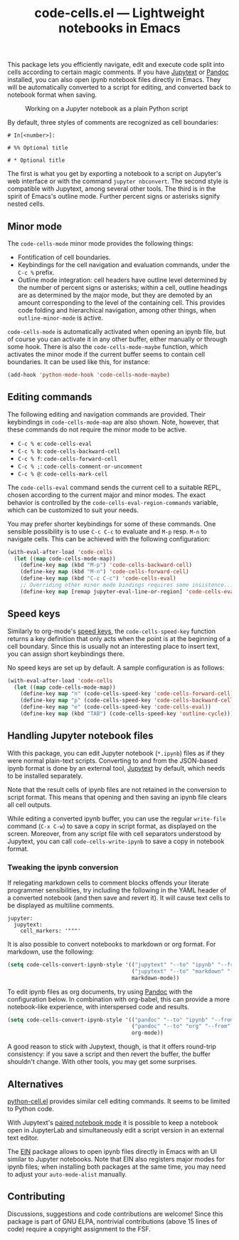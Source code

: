 #+title: code-cells.el --- Lightweight notebooks in Emacs

#+html: <a href="http://elpa.gnu.org/packages/code-cells.html"><img alt="GNU ELPA" src="https://elpa.gnu.org/packages/code-cells.svg"/></a>
#+html: <a href="https://melpa.org/#/code-cells"><img alt="MELPA" src="https://melpa.org/packages/code-cells-badge.svg"/></a>

This package lets you efficiently navigate, edit and execute code
split into cells according to certain magic comments.  If you have
[[https://github.com/mwouts/jupytext][Jupytext]] or [[https://pandoc.org/][Pandoc]] installed, you can also open ipynb notebook files
directly in Emacs.  They will be automatically converted to a script
for editing, and converted back to notebook format when saving.

#+caption: Working on a Jupyter notebook as a plain Python script
[[https://raw.githubusercontent.com/astoff/code-cells.el/images/screenshot.png]]

By default, three styles of comments are recognized as cell
boundaries:

#+begin_example
  # In[<number>]:

  # %% Optional title

  # * Optional title
#+end_example

The first is what you get by exporting a notebook to a script on
Jupyter's web interface or with the command =jupyter nbconvert=.  The
second style is compatible with Jupytext, among several other tools.
The third is in the spirit of Emacs's outline mode.  Further percent
signs or asterisks signify nested cells.

** Minor mode
The =code-cells-mode= minor mode provides the following things:

- Fontification of cell boundaries.
- Keybindings for the cell navigation and evaluation commands, under the
  =C-c %= prefix.
- Outline mode integration: cell headers have outline level determined
  by the number of percent signs or asterisks; within a cell, outline
  headings are as determined by the major mode, but they are demoted
  by an amount corresponding to the level of the containing cell.
  This provides code folding and hierarchical navigation, among other
  things, when =outline-minor-mode= is active.

=code-cells-mode= is automatically activated when opening an ipynb
file, but of course you can activate it in any other buffer, either
manually or through some hook.  There is also the
=code-cells-mode-maybe= function, which activates the minor mode if
the current buffer seems to contain cell boundaries.  It can be used
like this, for instance:

#+begin_src emacs-lisp
  (add-hook 'python-mode-hook 'code-cells-mode-maybe)
#+end_src

** Editing commands
The following editing and navigation commands are provided.  Their
keybindings in =code-cells-mode-map= are also shown.  Note, however,
that these commands do not require the minor mode to be active.

- =C-c % e=: =code-cells-eval=
- =C-c % b=: =code-cells-backward-cell=
- =C-c % f=: =code-cells-forward-cell=
- =C-c % ;=: =code-cells-comment-or-uncomment=
- =C-c % @=: =code-cells-mark-cell=

The =code-cells-eval= command sends the current cell to a suitable
REPL, chosen according to the current major and minor modes.  The
exact behavior is controlled by the =code-cells-eval-region-commands=
variable, which can be customized to suit your needs.

You may prefer shorter keybindings for some of these commands.  One
sensible possibility is to use =C-c C-c= to evaluate and =M-p=
resp. =M-n= to navigate cells.  This can be achieved with the
following configuration:

#+begin_src emacs-lisp
  (with-eval-after-load 'code-cells
    (let ((map code-cells-mode-map))
      (define-key map (kbd "M-p") 'code-cells-backward-cell)
      (define-key map (kbd "M-n") 'code-cells-forward-cell)
      (define-key map (kbd "C-c C-c") 'code-cells-eval)
      ;; Overriding other minor mode bindings requires some insistence...
      (define-key map [remap jupyter-eval-line-or-region] 'code-cells-eval)))
#+end_src

** Speed keys
Similarly to org-mode's [[https://orgmode.org/manual/Speed-Keys.html][speed keys]], the =code-cells-speed-key=
function returns a key definition that only acts when the point is at
the beginning of a cell boundary.  Since this is usually not an
interesting place to insert text, you can assign short keybindings
there.

No speed keys are set up by default.  A sample configuration is as
follows:

#+begin_src emacs-lisp
  (with-eval-after-load 'code-cells
    (let ((map code-cells-mode-map))
      (define-key map "n" (code-cells-speed-key 'code-cells-forward-cell))
      (define-key map "p" (code-cells-speed-key 'code-cells-backward-cell))
      (define-key map "e" (code-cells-speed-key 'code-cells-eval))
      (define-key map (kbd "TAB") (code-cells-speed-key 'outline-cycle))))
#+end_src

** Handling Jupyter notebook files
With this package, you can edit Jupyter notebook (=*.ipynb=) files as
if they were normal plain-text scripts.  Converting to and from the
JSON-based ipynb format is done by an external tool, [[https://github.com/mwouts/jupytext][Jupytext]] by
default, which needs to be installed separately.

Note that the result cells of ipynb files are not retained in the
conversion to script format.  This means that opening and then saving
an ipynb file clears all cell outputs.

While editing a converted ipynb buffer, you can use the regular
=write-file= command (=C-x C-w=) to save a copy in script format, as
displayed on the screen.  Moreover, from any script file with cell
separators understood by Jupytext, you can call
=code-cells-write-ipynb= to save a copy in notebook format.

*** Tweaking the ipynb conversion
If relegating markdown cells to comment blocks offends your literate
programmer sensibilities, try including the following in the YAML
header of a converted notebook (and then save and revert it).  It will
cause text cells to be displayed as multiline comments.

#+begin_example
  jupyter:
    jupytext:
      cell_markers: '"""'
#+end_example

It is also possible to convert notebooks to markdown or org format.
For markdown, use the following:

#+begin_src emacs-lisp
  (setq code-cells-convert-ipynb-style '(("jupytext" "--to" "ipynb" "--from" "markdown")
                                         ("jupytext" "--to" "markdown" "--from" "ipynb")
                                         markdown-mode))
#+end_src

To edit ipynb files as org documents, try using [[https://pandoc.org/][Pandoc]] with the
configuration below.  In combination with org-babel, this can provide
a more notebook-like experience, with interspersed code and results.

#+begin_src emacs-lisp
  (setq code-cells-convert-ipynb-style '(("pandoc" "--to" "ipynb" "--from" "org")
                                         ("pandoc" "--to" "org" "--from" "ipynb")
                                         org-mode))
#+end_src

A good reason to stick with Jupytext, though, is that it offers
round-trip consistency: if you save a script and then revert the
buffer, the buffer shouldn't change.  With other tools, you may get
some surprises.

** Alternatives
[[https://github.com/thisch/python-cell.el][python-cell.el]] provides similar cell editing commands.  It seems to be
limited to Python code.

With Jupytext's [[https://jupytext.readthedocs.io/en/latest/paired-notebooks.html][paired notebook mode]] it is possible to keep a notebook
open in JupyterLab and simultaneously edit a script version in an
external text editor.

The [[https://github.com/dickmao/emacs-ipython-notebook][EIN]] package allows to open ipynb files directly in Emacs with an
UI similar to Jupyter notebooks.  Note that EIN also registers major
modes for ipynb files; when installing both packages at the same time,
you may need to adjust your =auto-mode-alist= manually.

** Contributing
Discussions, suggestions and code contributions are welcome! Since
this package is part of GNU ELPA, nontrivial contributions (above 15
lines of code) require a copyright assignment to the FSF.
